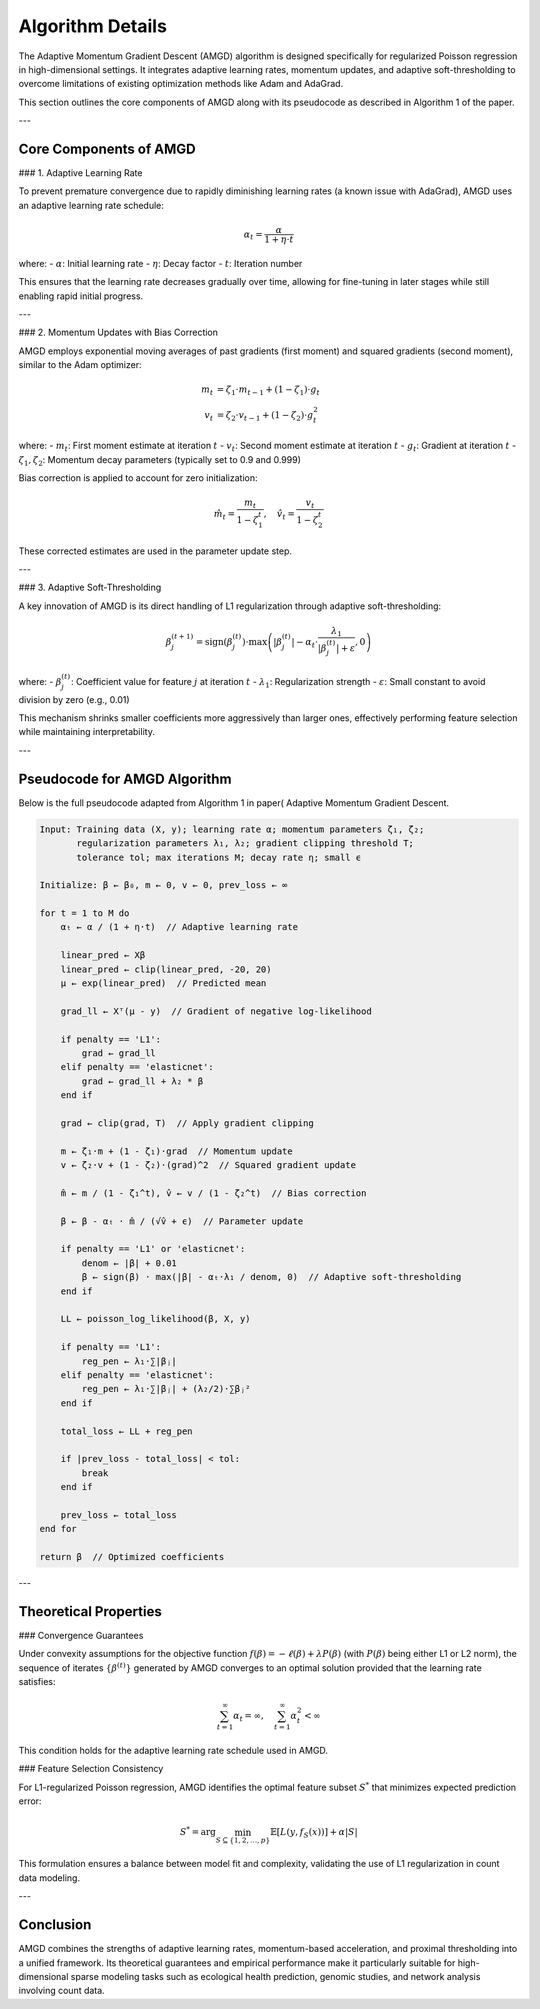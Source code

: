 Algorithm Details
=================

The Adaptive Momentum Gradient Descent (AMGD) algorithm is designed specifically for regularized Poisson regression in high-dimensional settings. It integrates adaptive learning rates, momentum updates, and adaptive soft-thresholding to overcome limitations of existing optimization methods like Adam and AdaGrad.

This section outlines the core components of AMGD along with its pseudocode as described in Algorithm 1 of the paper.

---

Core Components of AMGD
-----------------------

### 1. Adaptive Learning Rate

To prevent premature convergence due to rapidly diminishing learning rates (a known issue with AdaGrad), AMGD uses an adaptive learning rate schedule:

.. math::
    \alpha_t = \frac{\alpha}{1 + \eta \cdot t}

where:
- :math:`\alpha`: Initial learning rate
- :math:`\eta`: Decay factor
- :math:`t`: Iteration number

This ensures that the learning rate decreases gradually over time, allowing for fine-tuning in later stages while still enabling rapid initial progress.

---

### 2. Momentum Updates with Bias Correction

AMGD employs exponential moving averages of past gradients (first moment) and squared gradients (second moment), similar to the Adam optimizer:

.. math::
    m_t &= \zeta_1 \cdot m_{t-1} + (1 - \zeta_1) \cdot g_t \\
    v_t &= \zeta_2 \cdot v_{t-1} + (1 - \zeta_2) \cdot g_t^2

where:
- :math:`m_t`: First moment estimate at iteration :math:`t`
- :math:`v_t`: Second moment estimate at iteration :math:`t`
- :math:`g_t`: Gradient at iteration :math:`t`
- :math:`\zeta_1, \zeta_2`: Momentum decay parameters (typically set to 0.9 and 0.999)

Bias correction is applied to account for zero initialization:

.. math::
    \hat{m}_t = \frac{m_t}{1 - \zeta_1^t}, \quad
    \hat{v}_t = \frac{v_t}{1 - \zeta_2^t}

These corrected estimates are used in the parameter update step.

---

### 3. Adaptive Soft-Thresholding

A key innovation of AMGD is its direct handling of L1 regularization through adaptive soft-thresholding:

.. math::
    \beta_j^{(t+1)} = \text{sign}(\beta_j^{(t)}) \cdot \max\left(|\beta_j^{(t)}| - \alpha_t \cdot \frac{\lambda_1}{|\beta_j^{(t)}| + \varepsilon}, 0\right)

where:
- :math:`\beta_j^{(t)}`: Coefficient value for feature :math:`j` at iteration :math:`t`
- :math:`\lambda_1`: Regularization strength
- :math:`\varepsilon`: Small constant to avoid division by zero (e.g., 0.01)

This mechanism shrinks smaller coefficients more aggressively than larger ones, effectively performing feature selection while maintaining interpretability.

---

Pseudocode for AMGD Algorithm
-----------------------------

Below is the full pseudocode adapted from Algorithm 1 in paper( Adaptive Momentum Gradient Descent.

.. code-block:: text

    Input: Training data (X, y); learning rate α; momentum parameters ζ₁, ζ₂;
           regularization parameters λ₁, λ₂; gradient clipping threshold T;
           tolerance tol; max iterations M; decay rate η; small ϵ
    
    Initialize: β ← β₀, m ← 0, v ← 0, prev_loss ← ∞
    
    for t = 1 to M do
        αₜ ← α / (1 + η·t)  // Adaptive learning rate
        
        linear_pred ← Xβ
        linear_pred ← clip(linear_pred, -20, 20)
        µ ← exp(linear_pred)  // Predicted mean
        
        grad_ll ← Xᵀ(µ - y)  // Gradient of negative log-likelihood
        
        if penalty == 'L1':
            grad ← grad_ll
        elif penalty == 'elasticnet':
            grad ← grad_ll + λ₂ * β
        end if
        
        grad ← clip(grad, T)  // Apply gradient clipping
        
        m ← ζ₁·m + (1 - ζ₁)·grad  // Momentum update
        v ← ζ₂·v + (1 - ζ₂)·(grad)^2  // Squared gradient update
        
        m̂ ← m / (1 - ζ₁^t), v̂ ← v / (1 - ζ₂^t)  // Bias correction
        
        β ← β - αₜ · m̂ / (√v̂ + ϵ)  // Parameter update
        
        if penalty == 'L1' or 'elasticnet':
            denom ← |β| + 0.01
            β ← sign(β) · max(|β| - αₜ·λ₁ / denom, 0)  // Adaptive soft-thresholding
        end if
        
        LL ← poisson_log_likelihood(β, X, y)
        
        if penalty == 'L1':
            reg_pen ← λ₁·∑|βⱼ|
        elif penalty == 'elasticnet':
            reg_pen ← λ₁·∑|βⱼ| + (λ₂/2)·∑βⱼ²
        end if
        
        total_loss ← LL + reg_pen
        
        if |prev_loss - total_loss| < tol:
            break
        end if
        
        prev_loss ← total_loss
    end for
    
    return β  // Optimized coefficients

---

Theoretical Properties
----------------------

### Convergence Guarantees

Under convexity assumptions for the objective function :math:`f(\beta) = -\ell(\beta) + \lambda P(\beta)` (with :math:`P(\beta)` being either L1 or L2 norm), the sequence of iterates :math:`\{\beta^{(t)}\}` generated by AMGD converges to an optimal solution provided that the learning rate satisfies:

.. math::
    \sum_{t=1}^\infty \alpha_t = \infty, \quad \sum_{t=1}^\infty \alpha_t^2 < \infty

This condition holds for the adaptive learning rate schedule used in AMGD.

### Feature Selection Consistency

For L1-regularized Poisson regression, AMGD identifies the optimal feature subset :math:`S^*` that minimizes expected prediction error:

.. math::
    S^* = \arg\min_{S \subseteq \{1,2,\dots,p\}} \mathbb{E}[L(y, f_S(x))] + \alpha |S|

This formulation ensures a balance between model fit and complexity, validating the use of L1 regularization in count data modeling.

---

Conclusion
----------

AMGD combines the strengths of adaptive learning rates, momentum-based acceleration, and proximal thresholding into a unified framework. Its theoretical guarantees and empirical performance make it particularly suitable for high-dimensional sparse modeling tasks such as ecological health prediction, genomic studies, and network analysis involving count data.